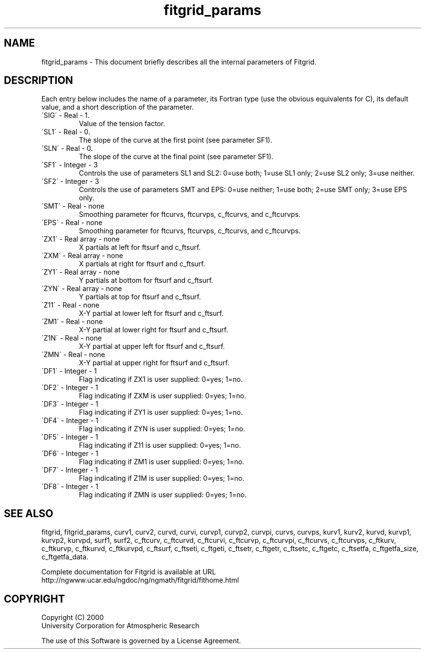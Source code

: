 .\"
.\"     $Id: fitgrid_params.m,v 1.5 2008-07-27 03:35:39 haley Exp $
.\"
.TH fitgrid_params 3NCARG "March 1998" UNIX "NCAR GRAPHICS"
.na
.nh
.SH NAME
fitgrid_params - This document briefly describes all the
internal parameters of Fitgrid.
.SH DESCRIPTION 
Each entry below includes the name of a parameter, its Fortran type
(use the obvious equivalents for C), 
its default value, and a short description of the parameter.  
.IP "\'SIG\'   -   Real   -    1."
Value of the tension factor.
.IP "\'SL1\'   -   Real   -    0."
The slope of the curve at the first point (see parameter SF1).
.IP "\'SLN\'   -   Real   -    0."
The slope of the curve at the final point (see parameter SF1).
.IP "\'SF1\'   -   Integer   -    3  "
Controls the use of parameters SL1 and SL2: 0=use both; 1=use SL1 only;
2=use SL2 only; 3=use neither.
.IP "\'SF2\'   -   Integer   -    3  "
Controls the use of parameters SMT and EPS: 0=use neither; 1=use both;
2=use SMT only; 3=use EPS only.
.IP "\'SMT\'   -   Real   -   none"
Smoothing parameter for ftcurvs, ftcurvps, c_ftcurvs, and c_ftcurvps.
.IP "\'EPS\'   -   Real   -   none"
Smoothing parameter for ftcurvs, ftcurvps, c_ftcurvs, and c_ftcurvps.
.IP "\'ZX1\'   -   Real array   -   none"
X partials at left for ftsurf and c_ftsurf.
.IP "\'ZXM\'   -   Real array   -   none"
X partials at right for ftsurf and c_ftsurf.
.IP "\'ZY1\'   -   Real array   -   none"
Y partials at bottom for ftsurf and c_ftsurf.
.IP "\'ZYN\'   -   Real array   -   none"
Y partials at top for ftsurf and c_ftsurf.
.IP "\'Z11\'   -   Real   -   none"
X-Y partial at lower left for ftsurf and c_ftsurf.
.IP "\'ZM1\'   -   Real   -   none"
X-Y partial at lower right for ftsurf and c_ftsurf.
.IP "\'Z1N\'   -   Real   -   none"
X-Y partial at upper left for ftsurf and c_ftsurf.
.IP "\'ZMN\'   -   Real   -   none"
X-Y partial at upper right for ftsurf and c_ftsurf.
.IP "\'DF1\'   -   Integer   -   1"
Flag indicating if ZX1 is user supplied: 0=yes; 1=no.
.IP "\'DF2\'   -   Integer   -   1"
Flag indicating if ZXM is user supplied: 0=yes; 1=no.
.IP "\'DF3\'   -   Integer   -   1"
Flag indicating if ZY1 is user supplied: 0=yes; 1=no.
.IP "\'DF4\'   -   Integer   -   1"
Flag indicating if ZYN is user supplied: 0=yes; 1=no.
.IP "\'DF5\'   -   Integer   -   1"
Flag indicating if Z11 is user supplied: 0=yes; 1=no.
.IP "\'DF6\'   -   Integer   -   1"
Flag indicating if ZM1 is user supplied: 0=yes; 1=no.
.IP "\'DF7\'   -   Integer   -   1"
Flag indicating if Z1M is user supplied: 0=yes; 1=no.
.IP "\'DF8\'   -   Integer   -   1"
Flag indicating if ZMN is user supplied: 0=yes; 1=no.
.SH SEE ALSO
fitgrid,
fitgrid_params,
curv1,
curv2,
curvd, 
curvi,
curvp1,
curvp2,
curvpi, 
curvs, 
curvps, 
kurv1, 
kurv2, 
kurvd, 
kurvp1, 
kurvp2, 
kurvpd,
surf1, 
surf2, 
c_ftcurv, 
c_ftcurvd, 
c_ftcurvi, 
c_ftcurvp, 
c_ftcurvpi,
c_ftcurvs,
c_ftcurvps,
c_ftkurv,
c_ftkurvp, 
c_ftkurvd,
c_ftkurvpd,
c_ftsurf, 
c_ftseti, 
c_ftgeti, 
c_ftsetr, 
c_ftgetr, 
c_ftsetc, 
c_ftgetc,
c_ftsetfa,
c_ftgetfa_size,
c_ftgetfa_data.
.sp
Complete documentation for Fitgrid is available at URL
.br
http://ngwww.ucar.edu/ngdoc/ng/ngmath/fitgrid/fithome.html
.SH COPYRIGHT
Copyright (C) 2000
.br
University Corporation for Atmospheric Research
.br

The use of this Software is governed by a License Agreement.
